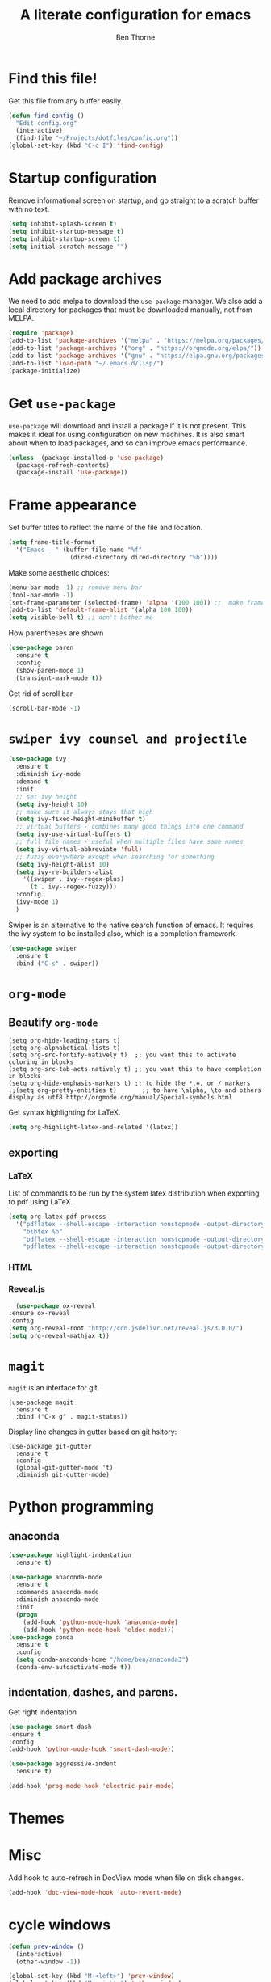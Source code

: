 # -*- mode: org; -*-

#+HTML_HEAD: <link rel="stylesheet" type="text/css" href="http://www.pirilampo.org/styles/readtheorg/css/htmlize.css"/>
#+HTML_HEAD: <link rel="stylesheet" type="text/css" href="http://www.pirilampo.org/styles/readtheorg/css/readtheorg.css"/>
#+HTML_HEAD: <script src="https://ajax.googleapis.com/ajax/libs/jquery/2.1.3/jquery.min.js"></script>
#+HTML_HEAD: <script src="https://maxcdn.bootstrapcdn.com/bootstrap/3.3.4/js/bootstrap.min.js"></script>
#+HTML_HEAD: <script type="text/javascript" src="http://www.pirilampo.org/styles/lib/js/jquery.stickytableheaders.js"></script>
#+HTML_HEAD: <script type="text/javascript" src="http://www.pirilampo.org/styles/readtheorg/js/readtheorg.js"></script>

#+TITLE: A literate configuration for emacs
#+AUTHOR: Ben Thorne 


* Find this file!
  Get this file from any buffer easily.
  #+BEGIN_SRC emacs-lisp
    (defun find-config ()
      "Edit config.org"
      (interactive)
      (find-file "~/Projects/dotfiles/config.org"))
    (global-set-key (kbd "C-c I") 'find-config)
  #+END_SRC
* Startup configuration 
  Remove informational screen on startup, and go straight to a scratch buffer with 
  no text.
  #+BEGIN_SRC emacs-lisp
    (setq inhibit-splash-screen t)
    (setq inhibit-startup-message t)  
    (setq inhibit-startup-screen t)
    (setq initial-scratch-message "")
  #+END_SRC
  
* Add package archives
  We need to add melpa to download the =use-package= manager. We also add a local
directory for packages that must be downloaded manually, not from  MELPA.
   #+BEGIN_SRC emacs-lisp
     (require 'package)
     (add-to-list 'package-archives '("melpa" . "https://melpa.org/packages/"))
     (add-to-list 'package-archives '("org" . "https://orgmode.org/elpa/"))
     (add-to-list 'package-archives '("gnu" . "https://elpa.gnu.org/packages/"))
     (add-to-list 'load-path "~/.emacs.d/lisp/")
     (package-initialize)
   #+END_SRC

* Get =use-package= 
  =use-package= will download and install a package if it is not present. This makes 
  it ideal for using configuration on  new machines. It is also smart about when 
  to load packages, and so can improve emacs performance. 
   #+BEGIN_SRC emacs-lisp
     (unless  (package-installed-p 'use-package)
       (package-refresh-contents)
       (package-install 'use-package))
   #+END_SRC

* Frame appearance 
  Set buffer titles to reflect the name of the file and location.
  #+BEGIN_SRC emacs-lisp
    (setq frame-title-format
	  '("Emacs - " (buffer-file-name "%f"
					 (dired-directory dired-directory "%b"))))
  #+END_SRC
  Make some aesthetic choices:
  #+BEGIN_SRC emacs-lisp
    (menu-bar-mode -1) ;; remove menu bar
    (tool-bar-mode -1)
    (set-frame-parameter (selected-frame) 'alpha '(100 100)) ;;  make frames transparent
    (add-to-list 'default-frame-alist '(alpha 100 100))
    (setq visible-bell t) ;; don't bother me
  #+END_SRC
  How parentheses are shown
  #+BEGIN_SRC emacs-lisp
    (use-package paren 
      :ensure t
      :config
      (show-paren-mode 1)
      (transient-mark-mode t))
  #+END_SRC
  Get rid of scroll bar
  #+BEGIN_SRC emacs-lisp
   (scroll-bar-mode -1)
  #+END_SRC
* =swiper ivy counsel and projectile=

#+BEGIN_SRC emacs-lisp
  (use-package ivy
    :ensure t
    :diminish ivy-mode
    :demand t
    :init
    ;; set ivy height
    (setq ivy-height 10)
    ;; make sure it always stays that high
    (setq ivy-fixed-height-minibuffer t)
    ;; virtual buffers - combines many good things into one command
    (setq ivy-use-virtual-buffers t)
    ;; full file names - useful when multiple files have same names
    (setq ivy-virtual-abbreviate 'full)
    ;; fuzzy everywhere except when searching for something
    (setq ivy-height-alist 10)
    (setq ivy-re-builders-alist
	  '((swiper . ivy--regex-plus)
	    (t . ivy--regex-fuzzy)))
    :config
    (ivy-mode 1)
    )
#+END_SRC

  Swiper is an alternative to the native search function of emacs. It requires the
  ivy system to be installed also, which is a completion framework. 
  #+BEGIN_SRC emacs-lisp
    (use-package swiper
      :ensure t
      :bind ("C-s" . swiper))
  #+END_SRC  

* =org-mode=
** Beautify =org-mode=
   #+BEGIN_SRC emacs-lisp a
     (setq org-hide-leading-stars t)
     (setq org-alphabetical-lists t)
     (setq org-src-fontify-natively t)  ;; you want this to activate coloring in blocks
     (setq org-src-tab-acts-natively t) ;; you want this to have completion in blocks
     (setq org-hide-emphasis-markers t) ;; to hide the *,=, or / markers
     ;;(setq org-pretty-entities t)       ;; to have \alpha, \to and others display as utf8 http://orgmode.org/manual/Special-symbols.html
   #+END_SRC 
   Get syntax highlighting for LaTeX.
   #+BEGIN_SRC emacs-lisp
     (setq org-highlight-latex-and-related '(latex))
   #+END_SRC
** exporting
*** LaTeX
    List of commands to be run by the system latex distribution when exporting to pdf 
    using LaTeX.
    #+BEGIN_SRC emacs-lisp
      (setq org-latex-pdf-process
	    '("pdflatex --shell-escape -interaction nonstopmode -output-directory %o %f"
	      "bibtex %b"
	      "pdflatex --shell-escape -interaction nonstopmode -output-directory %o %f"
	      "pdflatex --shell-escape -interaction nonstopmode -output-directory %o %f"))
    #+END_SRC
*** HTML
*** Reveal.js
    #+BEGIN_SRC emacs-lisp
      (use-package ox-reveal
	:ensure ox-reveal
	:config
	(setq org-reveal-root "http://cdn.jsdelivr.net/reveal.js/3.0.0/")
	(setq org-reveal-mathjax t))
    #+END_SRC
* =magit=
  =magit= is an interface for git. 
  #+BEGIN_SRC emacs-lisp a
    (use-package magit
      :ensure t
      :bind ("C-x g" . magit-status))
  #+END_SRC
Display line changes in gutter based on git hsitory:
#+BEGIN_SRC emacs-lisp a
  (use-package git-gutter
    :ensure t
    :config
    (global-git-gutter-mode 't) 
    :diminish git-gutter-mode)
#+END_SRC

* Python programming
** anaconda
#+BEGIN_SRC emacs-lisp
  (use-package highlight-indentation
    :ensure t)

  (use-package anaconda-mode
    :ensure t
    :commands anaconda-mode
    :diminish anaconda-mode
    :init
    (progn
      (add-hook 'python-mode-hook 'anaconda-mode)
      (add-hook 'python-mode-hook 'eldoc-mode)))
  (use-package conda
	:ensure t
	:config
	(setq conda-anaconda-home "/home/ben/anaconda3")
	(conda-env-autoactivate-mode t))
#+END_SRC
** indentation, dashes, and parens.
   Get right indentation
   #+BEGIN_SRC emacs-lisp
     (use-package smart-dash
	 :ensure t
	 :config
	 (add-hook 'python-mode-hook 'smart-dash-mode))

     (use-package aggressive-indent
       :ensure t)

     (add-hook 'prog-mode-hook 'electric-pair-mode)
  #+END_SRC
* Themes
** COMMENT Installation of icons and fonts
#+BEGIN_SRC emacs-lisp
  (use-package all-the-icons
    :ensure t)
  (all-the-icons-install-fonts)
#+END_SRC

* Misc
  Add hook to auto-refresh in DocView mode when file on disk changes.
  #+BEGIN_SRC emacs-lisp
    (add-hook 'doc-view-mode-hook 'auto-revert-mode) 
  #+END_SRC 
  
* cycle windows
  #+BEGIN_SRC emacs-lisp
    (defun prev-window ()
      (interactive)
      (other-window -1))
 
    (global-set-key (kbd "M-<left>") 'prev-window)
    (global-set-key (kbd "M-<right>") 'other-window)
  #+END_SRC
* latex
#+BEGIN_SRC emacs-lisp
  (use-package auctex
    ;; AuCTeX is better than the built in tex mode; let's use it.
    :load tex-site
    :mode ("\\.tex\\'" . TeX-latex-mode)
    :custom
    (TeX-lisp-directory (expand-file-name "~/.emacs.d/lib/auctex"))
    (TeX-data-directory (expand-file-name "~/.emacs.d/lib/auctex"))
    (TeX-auto-save t)
    ;;(TeX-electric-escape t)
    ;;(TeX-electric-math '("\\(" . "\\)") "Smart $ behavior")
    (TeX-electric-sub-and-superscript t)
    (TeX-parse-self t)
    (reftex-plug-into-AUCTeX t)
    (TeX-source-correlate-method 'synctex)
    (TeX-source-correlate-mode t)
    (TeX-clean-confirm nil)
    ;; TeX-command-list by default contains a bunch of stuff I'll never
    ;; use. I use latexmk, xelatexmk, and View.  That's pretty much it.
    ;; Maybe one day I'll add "clean" back to the list.
    (TeX-command-list
     '(("latexmk" "latexmk -synctex=1 -quiet -pdf %s"
	TeX-run-compile nil t :help "Process file with latexmk")
       ("View" "%V" TeX-run-discard-or-function nil t :help "Run Viewer")
       ("xelatexmk" "latexmk -synctex=1 -quiet -xelatex %s"
	TeX-run-compile nil t :help "Process file with xelatexmk")))
    :hook
    (LaTeX-mode . LaTeX-math-mode)
    (LaTeX-mode . reftex-mode)
    (LaTeX-mode . TeX-PDF-mode)
    :config
    (setq-default TeX-command-default "latexmk")
    ;; revert pdf from file after compilation finishes
    (add-hook 'TeX-after-compilation-finished-functions #'TeX-revert-document-buffer)
    (use-package latex
      :bind
      (:map LaTeX-mode-map
	    ("M-p" . outline-previous-visible-heading)
	    ("M-n" . outline-next-visible-heading)
	    ("<backtab>" . org-cycle))))
#+END_SRC
* anaconda
  This uses the conda.el package from [[https://github.com/necaris/conda.el][this github repo.]] This works by setting all the correct 
  Python related emacs variables to follow the anaconda environment you specify with 
  `M-x conda-env-activate` (running this command can also just present you with a list of your
  installed conda envs). Then, one can run the current python buffer by first starting a python session
  `C-c C-p`, and then sending the current buffer to that session `C-c C-c`, or if your script contains
  the customary `if __name__ == __main__`, one must use `C-u C-c C-c`.

  Note that in the code below you have to make sure that your anaconda installation is correctly
  pointed to.
  #+BEGIN_SRC emacs-lisp
    (require 'conda)
    ;; if you want interactive shell support, include:
    (conda-env-initialize-interactive-shells)
    ;; if you want eshell support, include:
    (conda-env-initialize-eshell)
    ;; if you want auto-activation (see below for details), include:
    (conda-env-autoactivate-mode t)
    (custom-set-variables
     '(conda-anaconda-home "/home/ben/anaconda3"))
#+END_SRC
With our emacs buffer now aware of our conda environment we can use a flychecker that is aware
of the imports.
#+BEGIN_SRC emacs-lisp
  (use-package flycheck
    :ensure t
    :init (global-flycheck-mode))
#+END_SRC
